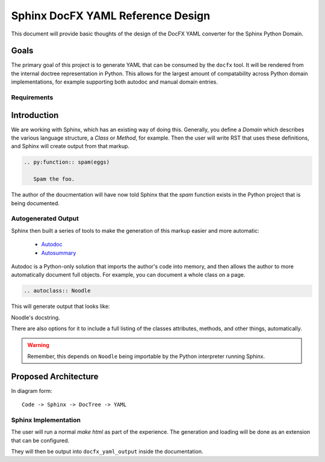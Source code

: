 Sphinx DocFX YAML Reference Design
==================================

This document will provide basic thoughts of the design of the DocFX YAML converter for the Sphinx Python Domain.

Goals
-----

The primary goal of this project is to generate YAML that can be consumed by the ``docfx`` tool.
It will be rendered from the internal doctree representation in Python.
This allows for the largest amount of compatability across Python domain implementations,
for example supporting both autodoc and manual domain entries.

Requirements
~~~~~~~~~~~~

Introduction
------------

We are working with Sphinx,
which has an existing way of doing this.
Generally, you define a `Domain` which describes the various language structure,
a *Class* or *Method*, for example.
Then the user will write RST that uses these definitions,
and Sphinx will create output from that markup.

.. code-block:: rst

	.. py:function:: spam(eggs)

	   Spam the foo.


The author of the doucmentation will have now told Sphinx that the *spam* function exists in the Python project that is being documented.

Autogenerated Output
~~~~~~~~~~~~~~~~~~~~

Sphinx then built a series of tools to make the generation of this markup easier and more automatic:

	* `Autodoc <http://sphinx-doc.org/ext/autodoc.html>`_
	* `Autosummary <http://sphinx-doc.org/ext/autosummary.html>`_

Autodoc is a Python-only solution that imports the author's code into memory, and then allows the author to more automatically document full objects. For example, you can document a whole class on a page.

.. code-block:: py

	.. autoclass:: Noodle

This will generate output that looks like:

.. class:: Noodle

   Noodle's docstring.

There are also options for it to include a full listing of the classes attributes, methods, and other things, automatically.

.. warning:: Remember, this depends on ``Noodle`` being importable by the Python interpreter running Sphinx. 

Proposed Architecture
---------------------

In diagram form::

	Code -> Sphinx -> DocTree -> YAML 

Sphinx Implementation
~~~~~~~~~~~~~~~~~~~~~

The user will run a normal `make html` as part of the experience.
The generation and loading will be done as an extension that can be configured.

They will then be output into ``docfx_yaml_output`` inside the documentation.

